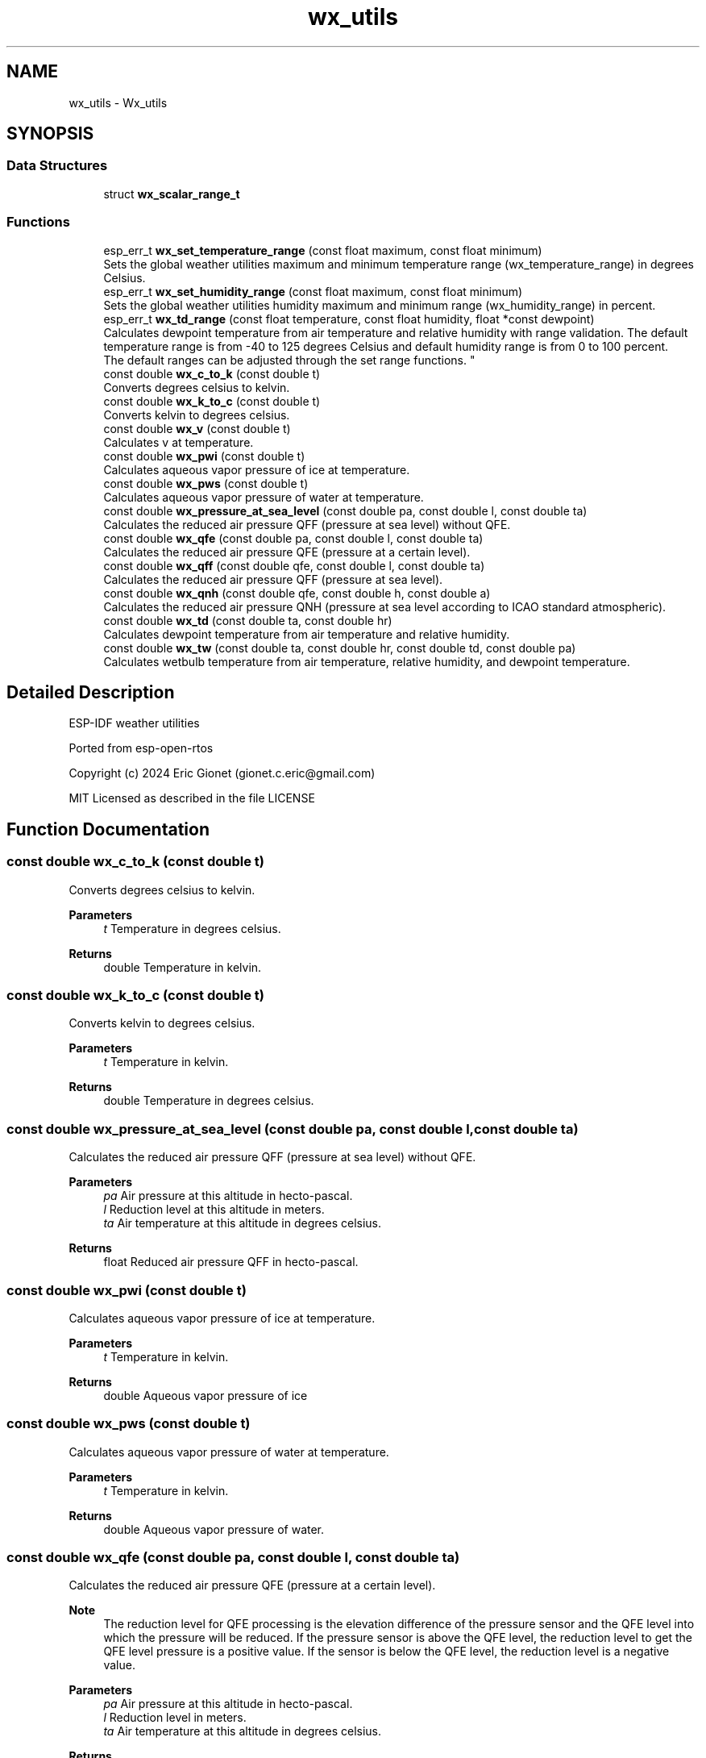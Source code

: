 .TH "wx_utils" 3 "ESP-IDF Components by K0I05" \" -*- nroff -*-
.ad l
.nh
.SH NAME
wx_utils \- Wx_utils
.SH SYNOPSIS
.br
.PP
.SS "Data Structures"

.in +1c
.ti -1c
.RI "struct \fBwx_scalar_range_t\fP"
.br
.in -1c
.SS "Functions"

.in +1c
.ti -1c
.RI "esp_err_t \fBwx_set_temperature_range\fP (const float maximum, const float minimum)"
.br
.RI "Sets the global weather utilities maximum and minimum temperature range (\fRwx_temperature_range\fP) in degrees Celsius\&. "
.ti -1c
.RI "esp_err_t \fBwx_set_humidity_range\fP (const float maximum, const float minimum)"
.br
.RI "Sets the global weather utilities humidity maximum and minimum range (\fRwx_humidity_range\fP) in percent\&. "
.ti -1c
.RI "esp_err_t \fBwx_td_range\fP (const float temperature, const float humidity, float *const dewpoint)"
.br
.RI "Calculates dewpoint temperature from air temperature and relative humidity with range validation\&. The default temperature range is from -40 to 125 degrees Celsius and default humidity range is from 0 to 100 percent\&. 
.br
 The default ranges can be adjusted through the set range functions\&. "
.ti -1c
.RI "const double \fBwx_c_to_k\fP (const double t)"
.br
.RI "Converts degrees celsius to kelvin\&. "
.ti -1c
.RI "const double \fBwx_k_to_c\fP (const double t)"
.br
.RI "Converts kelvin to degrees celsius\&. "
.ti -1c
.RI "const double \fBwx_v\fP (const double t)"
.br
.RI "Calculates v at temperature\&. "
.ti -1c
.RI "const double \fBwx_pwi\fP (const double t)"
.br
.RI "Calculates aqueous vapor pressure of ice at temperature\&. "
.ti -1c
.RI "const double \fBwx_pws\fP (const double t)"
.br
.RI "Calculates aqueous vapor pressure of water at temperature\&. "
.ti -1c
.RI "const double \fBwx_pressure_at_sea_level\fP (const double pa, const double l, const double ta)"
.br
.RI "Calculates the reduced air pressure QFF (pressure at sea level) without QFE\&. "
.ti -1c
.RI "const double \fBwx_qfe\fP (const double pa, const double l, const double ta)"
.br
.RI "Calculates the reduced air pressure QFE (pressure at a certain level)\&. "
.ti -1c
.RI "const double \fBwx_qff\fP (const double qfe, const double l, const double ta)"
.br
.RI "Calculates the reduced air pressure QFF (pressure at sea level)\&. "
.ti -1c
.RI "const double \fBwx_qnh\fP (const double qfe, const double h, const double a)"
.br
.RI "Calculates the reduced air pressure QNH (pressure at sea level according to ICAO standard atmospheric)\&. "
.ti -1c
.RI "const double \fBwx_td\fP (const double ta, const double hr)"
.br
.RI "Calculates dewpoint temperature from air temperature and relative humidity\&. "
.ti -1c
.RI "const double \fBwx_tw\fP (const double ta, const double hr, const double td, const double pa)"
.br
.RI "Calculates wetbulb temperature from air temperature, relative humidity, and dewpoint temperature\&. "
.in -1c
.SH "Detailed Description"
.PP 
ESP-IDF weather utilities

.PP
Ported from esp-open-rtos

.PP
Copyright (c) 2024 Eric Gionet (gionet.c.eric@gmail.com)

.PP
MIT Licensed as described in the file LICENSE 
.SH "Function Documentation"
.PP 
.SS "const double wx_c_to_k (const double t)"

.PP
Converts degrees celsius to kelvin\&. 
.PP
\fBParameters\fP
.RS 4
\fIt\fP Temperature in degrees celsius\&. 
.RE
.PP
\fBReturns\fP
.RS 4
double Temperature in kelvin\&. 
.RE
.PP

.SS "const double wx_k_to_c (const double t)"

.PP
Converts kelvin to degrees celsius\&. 
.PP
\fBParameters\fP
.RS 4
\fIt\fP Temperature in kelvin\&. 
.RE
.PP
\fBReturns\fP
.RS 4
double Temperature in degrees celsius\&. 
.RE
.PP

.SS "const double wx_pressure_at_sea_level (const double pa, const double l, const double ta)"

.PP
Calculates the reduced air pressure QFF (pressure at sea level) without QFE\&. 
.PP
\fBParameters\fP
.RS 4
\fIpa\fP Air pressure at this altitude in hecto-pascal\&. 
.br
\fIl\fP Reduction level at this altitude in meters\&. 
.br
\fIta\fP Air temperature at this altitude in degrees celsius\&. 
.RE
.PP
\fBReturns\fP
.RS 4
float Reduced air pressure QFF in hecto-pascal\&. 
.RE
.PP

.SS "const double wx_pwi (const double t)"

.PP
Calculates aqueous vapor pressure of ice at temperature\&. 
.PP
\fBParameters\fP
.RS 4
\fIt\fP Temperature in kelvin\&. 
.RE
.PP
\fBReturns\fP
.RS 4
double Aqueous vapor pressure of ice 
.RE
.PP

.SS "const double wx_pws (const double t)"

.PP
Calculates aqueous vapor pressure of water at temperature\&. 
.PP
\fBParameters\fP
.RS 4
\fIt\fP Temperature in kelvin\&. 
.RE
.PP
\fBReturns\fP
.RS 4
double Aqueous vapor pressure of water\&. 
.RE
.PP

.SS "const double wx_qfe (const double pa, const double l, const double ta)"

.PP
Calculates the reduced air pressure QFE (pressure at a certain level)\&. 
.PP
\fBNote\fP
.RS 4
The reduction level for QFE processing is the elevation difference of the pressure sensor and the QFE level into which the pressure will be reduced\&. If the pressure sensor is above the QFE level, the reduction level to get the QFE level pressure is a positive value\&. If the sensor is below the QFE level, the reduction level is a negative value\&.
.RE
.PP
\fBParameters\fP
.RS 4
\fIpa\fP Air pressure at this altitude in hecto-pascal\&. 
.br
\fIl\fP Reduction level in meters\&. 
.br
\fIta\fP Air temperature at this altitude in degrees celsius\&. 
.RE
.PP
\fBReturns\fP
.RS 4
float Reduced air pressure QFE in hecto-pascal\&. 
.RE
.PP

.SS "const double wx_qff (const double qfe, const double l, const double ta)"

.PP
Calculates the reduced air pressure QFF (pressure at sea level)\&. 
.PP
\fBNote\fP
.RS 4
The reduction level is the elevation difference of the station altitude and the mean sea level\&.
.RE
.PP
\fBParameters\fP
.RS 4
\fIqfe\fP Field elevation aire pressure in hecto-pascal\&. 
.br
\fIl\fP Reduction level at this altitude in meters\&. 
.br
\fIta\fP Air temperature at this altitude in degrees celsius\&. 
.RE
.PP
\fBReturns\fP
.RS 4
float Reduced air pressure QFF in hecto-pascal\&. 
.RE
.PP

.SS "const double wx_qnh (const double qfe, const double h, const double a)"

.PP
Calculates the reduced air pressure QNH (pressure at sea level according to ICAO standard atmospheric)\&. 
.PP
\fBParameters\fP
.RS 4
\fIqfe\fP Staion level air pressure in hecto-pascal\&. 
.br
\fIh\fP Elevation of pressure QFE in International Standard Atmosphere (ISA)\&. 
.br
\fIa\fP Station altitude in meters\&. 
.RE
.PP
\fBReturns\fP
.RS 4
float Reduced air pressure QNH in hecto-pascal\&. 
.RE
.PP

.SS "esp_err_t wx_set_humidity_range (const float maximum, const float minimum)"

.PP
Sets the global weather utilities humidity maximum and minimum range (\fRwx_humidity_range\fP) in percent\&. 
.PP
\fBParameters\fP
.RS 4
\fImaximum\fP Maximum humidity range in percent\&. 
.br
\fIminimum\fP Minimum humidity range in percent\&. 
.RE
.PP
\fBReturns\fP
.RS 4
esp_err_t ESP_OK on success\&. 
.RE
.PP

.SS "esp_err_t wx_set_temperature_range (const float maximum, const float minimum)"

.PP
Sets the global weather utilities maximum and minimum temperature range (\fRwx_temperature_range\fP) in degrees Celsius\&. 
.PP
\fBParameters\fP
.RS 4
\fImaximum\fP Maximum temperature range in degrees Celsius\&. 
.br
\fIminimum\fP Minimum temperature range in degrees Celsius\&. 
.RE
.PP
\fBReturns\fP
.RS 4
esp_err_t ESP_OK on success\&. 
.RE
.PP

.SS "const double wx_td (const double ta, const double hr)"

.PP
Calculates dewpoint temperature from air temperature and relative humidity\&. 
.PP
\fBParameters\fP
.RS 4
\fIta\fP Air temperature in degrees celsius\&. 
.br
\fIhr\fP Relative humidity in percent\&. 
.RE
.PP
\fBReturns\fP
.RS 4
double Dewpoint temperature in degrees celsius\&. 
.RE
.PP

.SS "esp_err_t wx_td_range (const float temperature, const float humidity, float *const dewpoint)"

.PP
Calculates dewpoint temperature from air temperature and relative humidity with range validation\&. The default temperature range is from -40 to 125 degrees Celsius and default humidity range is from 0 to 100 percent\&. 
.br
 The default ranges can be adjusted through the set range functions\&. 
.PP
\fBParameters\fP
.RS 4
\fItemperature\fP Air temperature in degrees Celsius\&. 
.br
\fIhumidity\fP Relative humidity in percent\&. 
.br
\fIdewpoint\fP Calculated dewpoint temperature in degrees Celsius\&. 
.RE
.PP
\fBReturns\fP
.RS 4
esp_err_t ESP_OK on success\&. 
.RE
.PP

.SS "const double wx_tw (const double ta, const double hr, const double td, const double pa)"

.PP
Calculates wetbulb temperature from air temperature, relative humidity, and dewpoint temperature\&. 
.PP
\fBParameters\fP
.RS 4
\fIta\fP Air temperature in degrees celsius\&. 
.br
\fIhr\fP Relative humidity in percent\&. 
.br
\fItd\fP Dewpoint temperature in degrees celsius\&. 
.br
\fIpa\fP Air pressure in hecto-pascal\&. 
.RE
.PP
\fBReturns\fP
.RS 4
double Wetbulb temperature in degrees celsius\&. 
.RE
.PP

.SS "const double wx_v (const double t)"

.PP
Calculates v at temperature\&. 
.PP
\fBParameters\fP
.RS 4
\fIt\fP Temperature in kelvin\&. 
.RE
.PP
\fBReturns\fP
.RS 4
double v at temperature\&. 
.RE
.PP

.SH "Author"
.PP 
Generated automatically by Doxygen for ESP-IDF Components by K0I05 from the source code\&.
